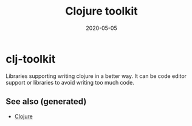 :PROPERTIES:
:ID:       0dffd466-49f4-46d0-ab62-4c0cca23b2af
:ROAM_ALIASES: clj-toolkit clj_toolkit
:END:
#+TITLE: Clojure toolkit
#+OPTIONS: toc:nil
#+DATE: 2020-05-05
#+filetags: :clj_toolkit:clj:

* clj-toolkit

  Libraries supporting writing clojure in a better way. It can be code editor
  support or libraries to avoid writing too much code.

** See also (generated)

   - [[file:../decks/clojure.org][Clojure]]

